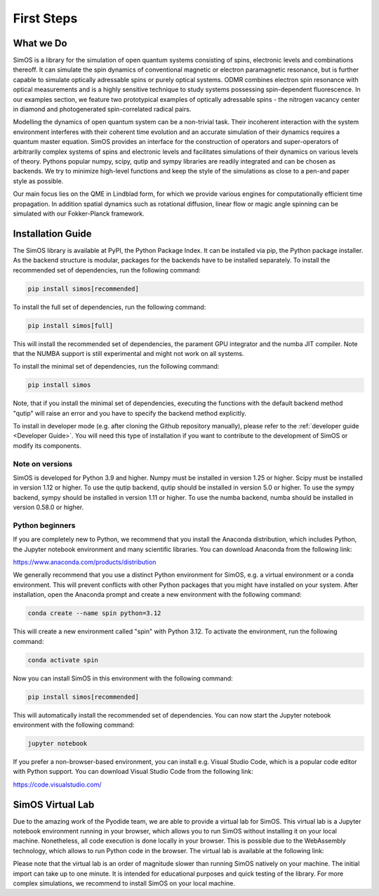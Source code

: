 First Steps
===========

.. _GetStarted:


What we Do
----------


SimOS is a library for the simulation of open quantum systems consisting of spins, electronic levels and combinations thereoff. 
It can simulate the spin dynamics of conventional magnetic or electron paramagnetic resonance, but is further capable to simulate optically adressable spins or purely optical systems.
ODMR combines electron spin resonance with optical measurements and is a highly sensitive technique to study systems possessing spin-dependent fluorescence. In our examples section, 
we feature two prototypical examples of optically adressable spins - the nitrogen vacancy center in diamond and photogenerated spin-correlated radical pairs.

Modelling the dynamics of open quantum system can be a non-trivial task. Their incoherent interaction with the system environment interferes with
their coherent time evolution and an accurate simulation of their dynamics requires a quantum master equation. SimOS provides an interface for the construction of operators and super-operators of arbitrarily complex systems of spins and electronic levels and facilitates simulations of their dynamics on various levels of theory. Pythons
popular numpy, scipy, qutip and sympy libraries are readily integrated and can be chosen as backends.
We try to minimize high-level functions and keep the style of the simulations as close to a pen-and paper style as possible. 

Our main focus lies on the QME in Lindblad form, for which we provide various engines for computationally efficient time propagation. 
In addition spatial dynamics such as rotational diffusion, linear flow or magic angle spinning can be simulated with our Fokker-Planck framework. 


.. _Installation:

Installation Guide
------------------
The SimOS library is available at PyPI, the Python Package Index. It can be installed via pip, the Python package installer. As the backend structure is modular, packages for the backends have to be installed separately. To install the recommended set of dependencies, run the following command:

.. code-block:: bash

    pip install simos[recommended]

To install the full set of dependencies, run the following command:

.. code-block:: bash

    pip install simos[full]

This will install the recommended set of dependencies, the parament GPU integrator and the numba JIT compiler. Note that the NUMBA support is still experimental and might not work on all systems.

To install the minimal set of dependencies, run the following command:

.. code-block:: bash

    pip install simos

Note, that if you install the minimal set of dependencies, executing the functions with the default backend method "qutip" will raise an error and you have to specify the backend method explicitly.

To install in developer mode (e.g. after cloning the Github repository manually), please refer to the :ref:`developer guide <Developer Guide>`. You will need this type of installation if you want to contribute to the development of SimOS or modify its components.

Note on versions
^^^^^^^^^^^^^^^^
SimOS is developed for Python 3.9 and higher. Numpy must be installed in version 1.25 or higher. Scipy must be installed in version 1.12 or higher. To use the qutip backend, qutip should be installed in version 5.0 or higher. To use the sympy backend, sympy should be installed in version 1.11 or higher. To use the numba backend, numba should be installed in version 0.58.0 or higher.

Python beginners
^^^^^^^^^^^^^^^^	
If you are completely new to Python, we recommend that you install the Anaconda distribution, which includes Python, the Jupyter notebook environment and many scientific libraries. You can download Anaconda from the following link: 

https://www.anaconda.com/products/distribution

We generally recommend that you use a distinct Python environment for SimOS, e.g. a virtual environment or a conda environment. This will prevent conflicts with other Python packages that you might have installed on your system. After installation, open the Anaconda prompt and create a new environment with the following command:

.. code-block:: bash

    conda create --name spin python=3.12

This will create a new environment called "spin" with Python 3.12. To activate the environment, run the following command:

.. code-block:: bash

    conda activate spin

Now you can install SimOS in this environment with the following command:

.. code-block:: bash

    pip install simos[recommended]

This will automatically install the recommended set of dependencies. You can now start the Jupyter notebook environment with the following command:

.. code-block:: bash

    jupyter notebook

If you prefer a non-browser-based environment, you can install e.g. Visual Studio Code, which is a popular code editor with Python support. You can download Visual Studio Code from the following link:

https://code.visualstudio.com/

.. _Virtual:

SimOS Virtual Lab
------------------
Due to the amazing work of the Pyodide team, we are able to provide a virtual lab for SimOS. This virtual lab is a Jupyter notebook environment running in your browser, which allows you to run SimOS without installing it on your local machine. Nonetheless, all code execution is done locally in your browser. This is possible due to the WebAssembly technology, which allows to run Python code in the browser. The virtual lab is available at the following link:

.. raw:: html

    <a href="https://simos.kherb.io/virtual/lab/index.html?path=Welcome.ipynb" target="_blank" style="padding: 0.5em 3em; background-color: grey; color: black; text-decoration:underline; border-radius:0.3em;">Start SimOS Virtual Lab</a><br/>&nbsp;


Please note that the virtual lab is an order of magnitude slower than running SimOS natively on your machine. The initial import can take up to one minute. It is intended for educational purposes and quick testing of the library. For more complex simulations, we recommend to install SimOS on your local machine. 